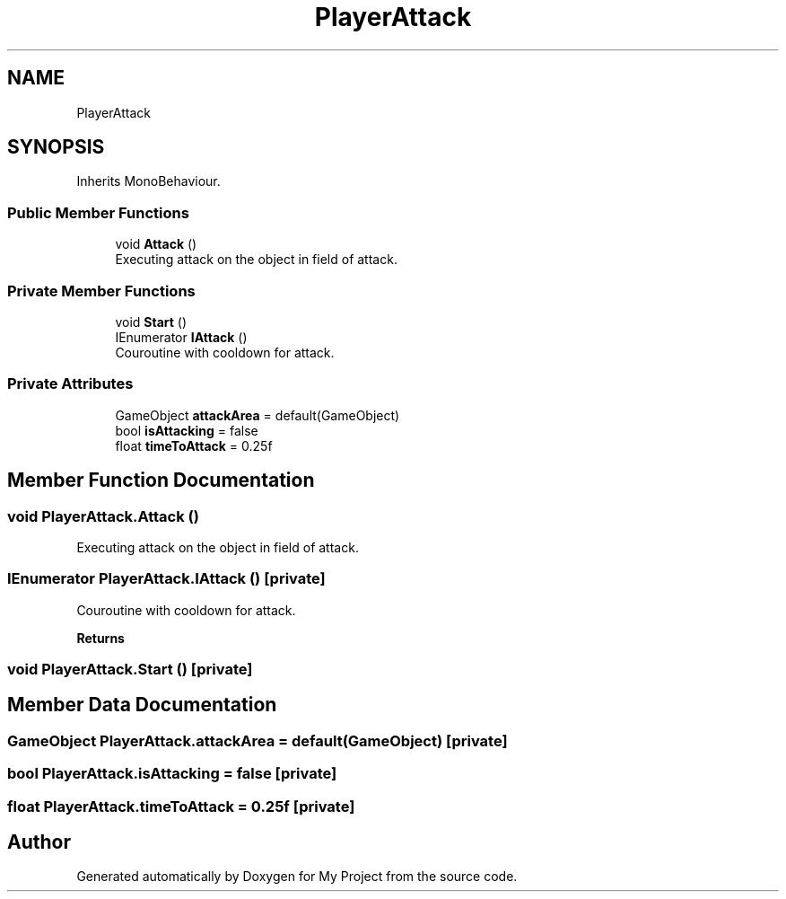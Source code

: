 .TH "PlayerAttack" 3 "Version 1.1" "My Project" \" -*- nroff -*-
.ad l
.nh
.SH NAME
PlayerAttack
.SH SYNOPSIS
.br
.PP
.PP
Inherits MonoBehaviour\&.
.SS "Public Member Functions"

.in +1c
.ti -1c
.RI "void \fBAttack\fP ()"
.br
.RI "Executing attack on the object in field of attack\&. "
.in -1c
.SS "Private Member Functions"

.in +1c
.ti -1c
.RI "void \fBStart\fP ()"
.br
.ti -1c
.RI "IEnumerator \fBIAttack\fP ()"
.br
.RI "Couroutine with cooldown for attack\&. "
.in -1c
.SS "Private Attributes"

.in +1c
.ti -1c
.RI "GameObject \fBattackArea\fP = default(GameObject)"
.br
.ti -1c
.RI "bool \fBisAttacking\fP = false"
.br
.ti -1c
.RI "float \fBtimeToAttack\fP = 0\&.25f"
.br
.in -1c
.SH "Member Function Documentation"
.PP 
.SS "void PlayerAttack\&.Attack ()"

.PP
Executing attack on the object in field of attack\&. 
.SS "IEnumerator PlayerAttack\&.IAttack ()\fR [private]\fP"

.PP
Couroutine with cooldown for attack\&. 
.PP
\fBReturns\fP
.RS 4

.RE
.PP

.SS "void PlayerAttack\&.Start ()\fR [private]\fP"

.SH "Member Data Documentation"
.PP 
.SS "GameObject PlayerAttack\&.attackArea = default(GameObject)\fR [private]\fP"

.SS "bool PlayerAttack\&.isAttacking = false\fR [private]\fP"

.SS "float PlayerAttack\&.timeToAttack = 0\&.25f\fR [private]\fP"


.SH "Author"
.PP 
Generated automatically by Doxygen for My Project from the source code\&.
